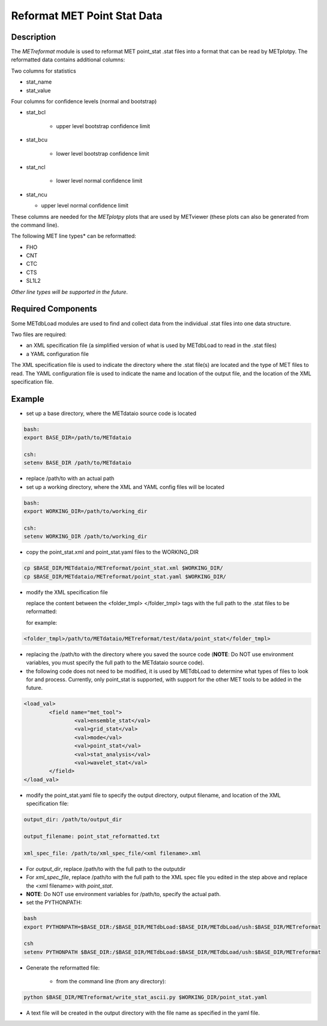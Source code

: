 Reformat MET Point Stat Data
=============================


Description
___________


The *METreformat* module is used to reformat MET point_stat .stat files into a format that can be read by
METplotpy.  The reformatted data contains additional columns:

Two columns for statistics

- stat_name

- stat_value

Four columns for confidence levels (normal and bootstrap)

- stat_bcl

    - upper level bootstrap confidence limit

- stat_bcu

    - lower level bootstrap confidence limit

- stat_ncl

   - lower level normal confidence limit

- stat_ncu

  - upper level normal confidence limit

These columns are needed for the *METplotpy* plots that are
used by METviewer (these plots can also be generated from the command line).

The following MET line types* can be reformatted:

- FHO

- CNT

- CTC

- CTS

- SL1L2

*Other line types will be supported in the future*.

Required Components
___________________

Some METdbLoad modules are used to find and collect data from the individual .stat files into
one data structure.

Two files are required:

- an XML specification file (a simplified version of what is used by METdbLoad to read in the .stat files)

- a YAML configuration file

The XML specification file is used to indicate the directory where the .stat file(s) are
located and the type of MET files to read.  The YAML configuration file is used to indicate the name and
location of the output file, and the location of the XML specification file.

Example
_______

- set up a base directory, where the METdataio source code is located


.. code-block:: ini

   bash:
   export BASE_DIR=/path/to/METdataio

   csh:
   setenv BASE_DIR /path/to/METdataio

- replace /path/to with an actual path

- set up a working directory, where the XML and YAML config files will be located

.. code-block:: ini

   bash:
   export WORKING_DIR=/path/to/working_dir

   csh:
   setenv WORKING_DIR /path/to/working_dir

- copy the point_stat.xml and point_stat.yaml files to the WORKING_DIR

.. code-block:: ini

   cp $BASE_DIR/METdataio/METreformat/point_stat.xml $WORKING_DIR/
   cp $BASE_DIR/METdataio/METreformat/point_stat.yaml $WORKING_DIR/


- modify the XML specification file

  replace the content between the <folder_tmpl> </folder_tmpl> tags with the full path to the .stat files to be reformatted:

  for example:

.. code-block:: ini

    <folder_tmpl>/path/to/METdataio/METreformat/test/data/point_stat</folder_tmpl>

- replacing the /path/to with the directory where you saved the source code (**NOTE**: Do NOT use environment variables, you must specify the full path to the METdataio source code).

- the following code does not need to be modified, it is used by METdbLoad to determine what types
  of files to look for and process.  Currently, only point_stat is supported, with support for the other
  MET tools to be added in the future.

.. code-block:: ini

	<load_val>
		<field name="met_tool">
			<val>ensemble_stat</val>
			<val>grid_stat</val>
			<val>mode</val>
			<val>point_stat</val>
			<val>stat_analysis</val>
			<val>wavelet_stat</val>
		</field>
	</load_val>

- modify the point_stat.yaml file to specify the output directory, output filename, and location of the
  XML specification file:

.. code-block:: ini

  output_dir: /path/to/output_dir

  output_filename: point_stat_reformatted.txt

  xml_spec_file: /path/to/xml_spec_file/<xml filename>.xml


- For *output_dir*, replace /path/to with the full path to the outputdir

- For *xml_spec_file*, replace /path/to with the full path to the XML spec file you edited in the step above and replace the <xml filename> with *point_stat*.

- **NOTE**: Do NOT use environment variables for /path/to, specify the actual path.

- set the PYTHONPATH:


.. code-block:: ini

  bash
  export PYTHONPATH=$BASE_DIR:/$BASE_DIR/METdbLoad:$BASE_DIR/METdbLoad/ush:$BASE_DIR/METreformat

  csh
  setenv PYTHONPATH $BASE_DIR:/$BASE_DIR/METdbLoad:$BASE_DIR/METdbLoad/ush:$BASE_DIR/METreformat

- Generate the reformatted file:

   - from the command line (from any directory):

.. code-block:: ini

   python $BASE_DIR/METreformat/write_stat_ascii.py $WORKING_DIR/point_stat.yaml

- A text file will be created in the output directory with the file name as specified in the yaml file.


